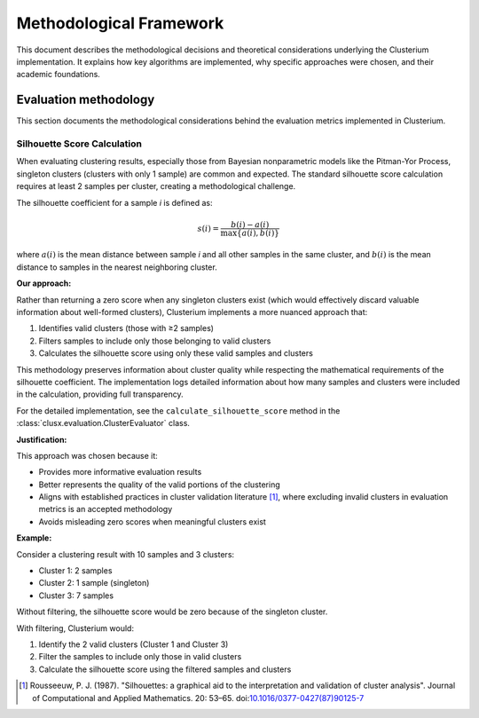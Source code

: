 =========================
Methodological Framework
=========================

This document describes the methodological decisions and theoretical considerations underlying the Clusterium implementation. It explains how key algorithms are implemented, why specific  approaches were chosen, and their academic foundations.

Evaluation methodology
----------------------

This section documents the methodological considerations behind the evaluation metrics implemented in Clusterium.

Silhouette Score Calculation
^^^^^^^^^^^^^^^^^^^^^^^^^^^^

When evaluating clustering results, especially those from Bayesian nonparametric models like the Pitman-Yor Process, singleton clusters (clusters with only 1 sample) are common and expected. The standard silhouette score calculation requires at least 2 samples per cluster, creating a methodological challenge.

The silhouette coefficient for a sample *i* is defined as:

.. math::

   s(i) = \frac{b(i) - a(i)}{\max\{a(i), b(i)\}}

where :math:`a(i)` is the mean distance between sample *i* and all other samples in the same cluster, and :math:`b(i)` is the mean distance to samples in the nearest neighboring cluster.

**Our approach:**

Rather than returning a zero score when any singleton clusters exist (which would effectively discard valuable information about well-formed clusters), Clusterium implements a more nuanced
approach that:

1. Identifies valid clusters (those with ≥2 samples)
2. Filters samples to include only those belonging to valid clusters
3. Calculates the silhouette score using only these valid samples and clusters

This methodology preserves information about cluster quality while respecting the mathematical requirements of the silhouette coefficient. The implementation logs detailed information about how many samples and clusters were included in the calculation, providing full transparency.

For the detailed implementation, see the ``calculate_silhouette_score`` method in the :class:`clusx.evaluation.ClusterEvaluator` class.

**Justification:**

This approach was chosen because it:

- Provides more informative evaluation results
- Better represents the quality of the valid portions of the clustering
- Aligns with established practices in cluster validation literature [1]_, where excluding invalid clusters in evaluation metrics is an accepted methodology
- Avoids misleading zero scores when meaningful clusters exist

**Example:**

Consider a clustering result with 10 samples and 3 clusters:

- Cluster 1: 2 samples
- Cluster 2: 1 sample (singleton)
- Cluster 3: 7 samples

Without filtering, the silhouette score would be zero because of the singleton cluster.

With filtering, Clusterium would:

1. Identify the 2 valid clusters (Cluster 1 and Cluster 3)
2. Filter the samples to include only those in valid clusters
3. Calculate the silhouette score using the filtered samples and clusters

.. [1] Rousseeuw, P. J. (1987). "Silhouettes: a graphical aid to the interpretation and validation of cluster analysis". Journal of Computational and Applied Mathematics. 20: 53–65. doi:`10.1016/0377-0427(87)90125-7 <https://doi.org/10.1016/0377-0427(87)90125-7>`_
